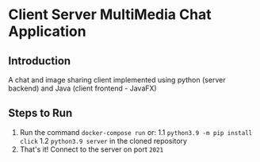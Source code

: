 * Client Server MultiMedia Chat Application

** Introduction
A chat and image sharing client implemented using python (server backend) and Java (client frontend - JavaFX)

** Steps to Run

1. Run the command =docker-compose run= or:
    1.1 =python3.9 -m pip install click=
    1.2 =python3.9 server= in the cloned repository
2. That's it! Connect to the server on port =2021=
